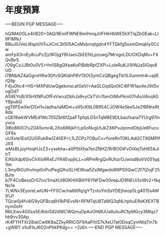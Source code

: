 * 年度預算 
-----BEGIN PGP MESSAGE-----

hQIMA0GLe4hB20+3AQ/9EmlFWNE9miHmqJrlFHkHbWE5hXTlqZbGEak+LI9FiMNJ
BBuJIUVeLI8spV/hTuJiCnLStlSl5ACsMxbnojtgdn4YFTQkfg5sxmDmqkIy0Ccw
amFpX3rnEy8cuPz2jzWOjgYBUses2bEEfitLpzuwg7MrvgnLDUOXDqMv+FXQvBxS
/O9gCzJJBt0u0V5+Hn1S8gQXeaKoPlBdbRpfZXPi+LoleRuKJi1lIWJa5IGqo8UD
I7BNbAZ4aGgroH9w3DfvSQKIdnP8V13Ot3ymCxQBgegTkt1L0ummh4r+pjIE/Q9p
F4ju0hc4+HS+MXPdUwQgekmscatGeV/+AaGLGqdQo0tC4IFW1ao4eJ5tlSvogOd7
A59EYoB/X5HXNPuOfFsVwvzDbhJa9vyCkTVn7bmOiMvPkm07hAuVAivjAGYBpubQ
ygT6FEwXerD5xI1vJadha/iaMDm+s65cKtIL08954CJOW4eSke5Je2fBNhxRt8dx
cQEf8wkWVMEd1Wc705Zbt6fZpaFTpfqiLG5nTqM8E9DLbaufxara7YUrg97myvco
3lBo860CFuZOA5xmr4L2Xo686jkFrLp0oNvgUtJkZX6PvJqnmdObjUe6FucuGF6s
uUXste1EsII2UGPukRwIZ40EP+L1LZCPz7OBuCv+YoreRnT0KLAdGCT8SMPIfJXS
wMsBLjuyHoqHJxZ3+ysekha+a0P5tXha7enZNHZ/RrBOGtFvOiXejTsH65AJitrT
E/KbXdp60ivChXlsRRxEJYR4EvpjhLL+oRPmRrgQvRUhzrOJwisd8oVV051qq1lm
L3myRtOzIhvImp0nPulPegQlhoSLHEWua5ZstMgwdsl89PS0QwC2f7tZojF25BJm
b7F4CoBessDr57cn/1maXUl8GKHIXBiIlY6YNFDw00nepJD9NEUi3xWv2+NqNs1e
7LWNx3EyoreLwtUN+FF0Cw/na6KIfq/gYTzvtuYmSsYDEjheop5Lg4015sAW91J1
TQcw0j4fv4lG9yQFBcq6H1bPIEvsN+RFMTqU8TaWQ3qNLhphuE9sKXEXTBnym0oH
R6LXwv4G0xs5Ei8dv582dWCWQmuDpAoOhMUUs6uhuRCfpMGcy3Mlqz7hb9vv30Ap
rK4FYHTXr28skCw6K8aZZkyRRtCGF9AaP/ttS7kXeU7at0DsqCymNlqTm7b+gWBY
o1u81xJ6O2nPhkPKdg==
=2zEn
-----END PGP MESSAGE-----
